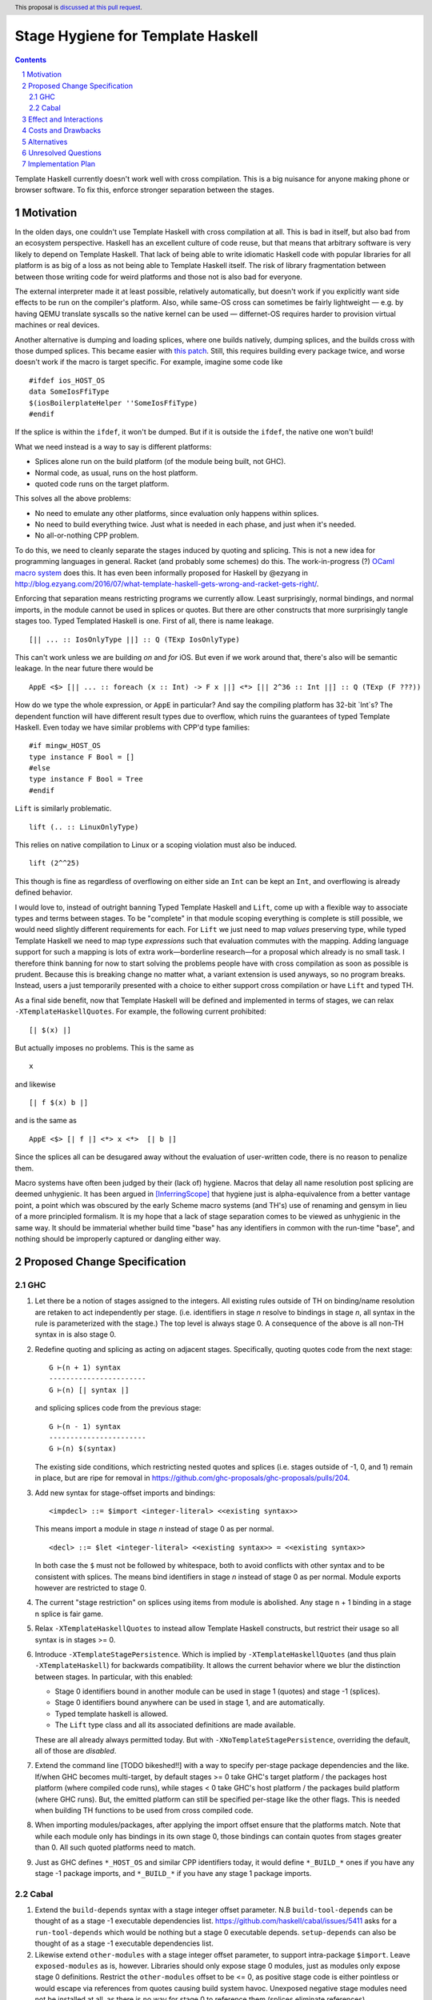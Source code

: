 Stage Hygiene for Template Haskell
==============

.. proposal-number:: Leave blank. This will be filled in when the proposal is
                     accepted.
.. ticket-url:: Leave blank. This will eventually be filled with the
                ticket URL which will track the progress of the
                implementation of the feature.
.. implemented:: Leave blank. This will be filled in with the first GHC version which
                 implements the described feature.
.. highlight:: haskell
.. header:: This proposal is `discussed at this pull request <https://github.com/ghc-proposals/ghc-proposals/pull/243>`_.
.. sectnum::
.. contents::

Template Haskell currently doesn't work well with cross compilation.
This is a big nuisance for anyone making phone or browser software.
To fix this, enforce stronger separation between the stages.

Motivation
------------

In the olden days, one couldn't use Template Haskell with cross compilation at all.
This is bad in itself, but also bad from an ecosystem perspective.
Haskell has an excellent culture of code reuse, but that means that arbitrary software is very likely to depend on Template Haskell.
That lack of being able to write idiomatic Haskell code with popular libraries for all platform is as big of a loss as not being able to Template Haskell itself.
The risk of library fragmentation between between those writing code for weird platforms and those not is also bad for everyone.

The external interpreter made it at least possible, relatively automatically, but doesn't work if you explicitly want side effects to be run on the compiler's platform.
Also, while same-OS cross can sometimes be fairly lightweight
— e.g. by having QEMU translate syscalls so the native kernel can be used —
differnet-OS requires harder to provision virtual machines or real devices.

Another alternative is dumping and loading splices, where one builds natively, dumping splices, and the builds cross with those dumped splices.
This became easier with `this patch <https://github.com/reflex-frp/reflex-platform/blob/master/splices-load-save.patch>`_.
Still, this requires building every package twice, and worse doesn't work if the macro is target specific.
For example, imagine some code like
::
  #ifdef ios_HOST_OS
  data SomeIosFfiType
  $(iosBoilerplateHelper ''SomeIosFfiType)
  #endif
If the splice is within the ``ifdef``, it won't be dumped.
But if it is outside the ``ifdef``, the native one won't build!

What we need instead is a way to say is different platforms:

- Splices alone run on the build platform (of the module being built, not GHC).
- Normal code, as usual, runs on the host platform.
- quoted code runs on the target platform.

This solves all the above problems:

- No need to emulate any other platforms, since evaluation only happens within splices.
- No need to build everything twice.
  Just what is needed in each phase, and just when it's needed.
- No all-or-nothing CPP problem.

To do this, we need to cleanly separate the stages induced by quoting and splicing.
This is not a new idea for programming languages in general.
Racket (and probably some schemes) do this.
The work-in-progress (?) `OCaml macro system <https://github.com/ocamllabs/ocaml-macros>`_ does this.
It has even been informally proposed for Haskell by @ezyang in `<http://blog.ezyang.com/2016/07/what-template-haskell-gets-wrong-and-racket-gets-right/>`_.

Enforcing that separation means restricting programs we currently allow.
Least surprisingly, normal bindings, and normal imports, in the module cannot be used in splices or quotes.
But there are other constructs that more surprisingly tangle stages too.
Typed Templated Haskell is one.
First of all, there is name leakage.
::
  [|| ... :: IosOnlyType ||] :: Q (TExp IosOnlyType)
This can't work unless we are building *on* and *for* iOS.
But even if we work around that, there's also will be semantic leakage.
In the near future there would be
::
  AppE <$> [|| ... :: foreach (x :: Int) -> F x ||] <*> [|| 2^36 :: Int ||] :: Q (TExp (F ???))
How do we type the whole expression, or ``AppE`` in particular?
And say the compiling platform has 32-bit `Int`s?
The dependent function will have different result types due to overflow, which ruins the guarantees of typed Template Haskell.
Even today we have similar problems with CPP'd type families:
::
  #if mingw_HOST_OS
  type instance F Bool = []
  #else
  type instance F Bool = Tree
  #endif
``Lift`` is similarly problematic.
::
  lift (.. :: LinuxOnlyType)
This relies on native compilation to Linux or a scoping violation must also be induced.
::
  lift (2^^25)
This though is fine as regardless of overflowing on either side an ``Int`` can be kept an ``Int``, and overflowing is already defined behavior.

I would love to, instead of outright banning Typed Template Haskell and ``Lift``, come up with a flexible way to associate types and terms between stages.
To be "complete" in that module scoping everything is complete is still possible, we would need slightly different requirements for each.
For ``Lift`` we just need to map *values* preserving type, while typed Template Haskell we need to map type *expressions* such that evaluation commutes with the mapping.
Adding language support for such a mapping is lots of extra work—borderline research—for a proposal which already is no small task.
I therefore think banning for now to start solving the problems people have with cross compilation as soon as possible is prudent.
Because this is breaking change no matter what, a variant extension is used anyways, so no program breaks.
Instead, users a just temporarily presented with a choice to either support cross compilation or have ``Lift`` and typed TH.

As a final side benefit, now that Template Haskell will be defined and implemented in terms of stages, we can relax ``-XTemplateHaskellQuotes``.
For example, the following current prohibited:
::
  [| $(x) |]
But actually imposes no problems.
This is the same as
::
  x
and likewise
::
  [| f $(x) b |]
and is the same as
::
  AppE <$> [| f |] <*> x <*>  [| b |]
Since the splices all can be desugared away without the evaluation of user-written code, there is no reason to penalize them.

Macro systems have often been judged by their (lack of) hygiene.
Macros that delay all name resolution post splicing are deemed unhygienic.
It has been argued in [InferringScope]_ that hygiene just is alpha-equivalence from a better vantage point,
a point which was obscured by the early Scheme macro systems (and TH's) use of renaming and gensym in lieu of a more principled formalism.
It is my hope that a lack of stage separation comes to be viewed as unhygienic in the same way.
It should be immaterial whether build time "base" has any identifiers in common with the run-time "base", and nothing should be improperly captured or dangling either way.

Proposed Change Specification
------------

GHC
~~~~~~~~~~~~

#. Let there be a notion of stages assigned to the integers.
   All existing rules outside of TH on binding/name resolution are retaken to act independently per stage.
   (i.e. identifiers in stage *n* resolve to bindings in stage *n*, all syntax in the rule is parameterized with the stage.)
   The top level is always stage 0.
   A consequence of the above is all non-TH syntax in is also stage 0.

#. Redefine quoting and splicing as acting on adjacent stages. Specifically, quoting quotes code from the next stage:
   ::
     G ⊢(n + 1) syntax
     -----------------------
     G ⊢(n) [| syntax |]
   and splicing splices code from the previous stage:
   ::
     G ⊢(n - 1) syntax
     -----------------------
     G ⊢(n) $(syntax)

   The existing side conditions, which restricting nested quotes and splices (i.e. stages outside of -1, 0, and 1) remain in place, but are ripe for removal in https://github.com/ghc-proposals/ghc-proposals/pulls/204.

#. Add new syntax for stage-offset imports and bindings:
   ::
     <impdecl> ::= $import <integer-literal> <<existing syntax>>
   This means import a module in stage *n* instead of stage 0 as per normal.
   ::
     <decl> ::= $let <integer-literal> <<existing syntax>> = <<existing syntax>>
   In both case the ``$`` must not be followed by whitespace, both to avoid conflicts with other syntax and to be consistent with splices.
   The means bind identifiers in stage *n* instead of stage 0 as per normal.
   Module exports however are restricted to stage 0.

#. The current "stage restriction" on splices using items from module is abolished.
   Any stage n + 1 binding in a stage n splice is fair game.

#. Relax ``-XTemplateHaskellQuotes`` to instead allow Template Haskell constructs, but restrict their usage so all syntax is in stages >= 0.

#. Introduce ``-XTemplateStagePersistence``.
   Which is implied by ``-XTemplateHaskellQuotes`` (and thus plain ``-XTemplateHaskell``) for backwards compatibility.
   It allows the current behavior where we blur the distinction between stages.
   In particular, with this enabled:

   - Stage 0 identifiers bound in another module can be used in stage 1 (quotes) and stage -1 (splices).
   - Stage 0 identifiers bound anywhere can be used in stage 1, and are automatically.
   - Typed template haskell is allowed.
   - The ``Lift`` type class and all its associated definitions are made available.

   These are all already always permitted today.
   But with ``-XNoTemplateStagePersistence``, overriding the default, all of those are *disabled*.

#. Extend the command line [TODO bikeshed!!] with a way to specify per-stage package dependencies and the like.
   If/when GHC becomes multi-target, by default stages >= 0 take GHC's target platform / the packages host platform (where compiled code runs), while stages < 0 take GHC's host platform / the packages build platform (where GHC runs).
   But, the emitted platform can still be specified per-stage like the other flags.
   This is needed when building TH functions to be used from cross compiled code.

#. When importing modules/packages, after applying the import offset ensure that the platforms match.
   Note that while each module only has bindings in its own stage 0, those bindings can contain quotes from stages greater than 0.
   All such quoted platforms need to match.

#. Just as GHC defines ``*_HOST_OS`` and similar CPP identifiers today, it would define ``*_BUILD_*`` ones if you have any stage -1 package imports, and ``*_BUILD_*`` if you have any stage 1 package imports.

Cabal
~~~~~~~~~~~~

#. Extend the ``build-depends`` syntax with a stage integer offset parameter.
   N.B ``build-tool-depends`` can be thought of as a stage -1 executable dependencies list.
   `<https://github.com/haskell/cabal/issues/5411>`_ asks for a ``run-tool-depends`` which would be nothing but a stage 0 executable depends.
   ``setup-depends`` can also be thought of as a stage -1 executable dependencies list.

#. Likewise extend ``other-modules`` with a stage integer offset parameter, to support intra-package ``$import``.
   Leave ``exposed-modules`` as is, however. Libraries should only expose stage 0 modules, just as modules only expose stage 0 definitions.
   Restrict the ``other-modules`` offset to be <= 0, as positive stage code is either pointless or would escape via references from quotes causing build system havoc.
   Unexposed negative stage modules need not be installed at all, as there is no way for stage 0 to reference them (splices eliminate references).

#. Connect today's "qualified goals" to stages.
   [TODO exact formalism, is it in scope?]
   Some properties that must be true in the brave new world:

   - Executable dependencies are cross-stage and private, they are maximally qualified in that they introduce the fewest cross-stage constraints.

   - Regular library dependencies are public and same stage.
     They carry their transitive closure in the form of mandatory unification constraints.

   - Cross-stage library dependencies are still public.
     The stages can independent since cross-stage types don't ever unify, but *within* each stage everything works as usual.
     Compositions of cross-stage dependencies can result in same-stage dependencies, and their public closure unification "burdens" will combine.

   - Intra-package dependencies regardless of stage must resolve within the same version of the package.
     This is already the case so the setup component knows what library it's building.
     Now it is also the case so the TH library knows what types are used in its quotes.
     These only arise from immediate dependencies.
     The unification obligation is propagated like all the others, but there's no magic beyond that.
     When the same package is transitively visible in two stages, there is no same-version constraint across the two stages that arises out of thin air.

Effect and Interactions
-----------------------

Here is an example of many the features used together, rewriting the code from the motivation.
Hypothetical ``ios-th`` package:
::
  {-# LANGUAGE TemplateHaskell #-}
  {-# LANGUAGE NoTemplateStagePersistence #-}
  module Ios.Macros where

  #ifndef ios_TARGET_OS
  # error Module shouldn't be built. Fix Cabal file!
  #endif

  import Language.Haskell.TH
  $import 1 Ios.Types (Foo(..))

  iosBoilerplateHelper :: Name -> Q Expr
  iosBoilerplateHelper name = ... [| ... :: Foo |] ...
end user code:
::
  {-# LANGUAGE TemplateHaskell #-}
  {-# LANGUAGE NoTemplateStagePersistence #-}
  module MyApp.Ios where

  #ifndef ios_HOST_OS
  # error Module shouldn't be built. Fix Cabal file!
  #endif

  import Ios.Types
  $import -1 Ios.Macros

  data SomeIosFfiType

  $let -1 unneededBinding = iosBoilerplateHelper ''SomeIosFfiType

  $(unneededBinding)

A few misc implementation notes:

Bindings interleave stages
  Note that ``$let`` can appear outside the top-level, including in contexts where a variable of later stage is bound.
  At first glance, binding a compile-time variable within a run-time variable might seem like a staging violation:
  ::
    f x = $huh
       where foo = ...
             $let -1 huh ... = ... [| x |] ... [| foo |] ...
  But remember that later stage syntax can just be used in quotes; it is inert and cannot be evaluated.
  ``huh`` is trivially lifted outside of ``f`` since captures the syntactic ``x`` which is static at compile-time.
  Nothing passed into ``f`` at any call site is available to ``huh``.

Forward references across splices
   The intra-module staging restriction is gone, but that's separate from the prohibition on referencing bindings.
   It just avoids the need to topologically sort splices based references from the quotations inside them, or break cycles à la ``*.hs-boot``.
   Nevertheless, implementing that is not trivial so it is good to decouple relaxing the restriction from this already-large proposal.
   Hopefully a future proposal will tackle this.

Speeding up builds
  Modules and libraries are relative in that their exported stage 0 may not be imported at stage 0.
  There is no notion of a global "true" stage 0.
  This is good in that we can share build artifacts without breaking abstractions.
  For example, in the common native case, a library that needs another library in stage 0 and stage -1 can load the *same* build of the library in both of those stages.
  By virtue of explicit stage of the import, the definitions do not unify even though the underlying build is the same.
  This can be compared to repeated abstract interfaces in backpack being instantiated with the same concrete module.

  In the cross case, there is no getting around needing separate native and foreign builds for different stages, but there are still performance improvements.
  As said in the motivation, we only need what is needed when it is needed, versus everything twice with splice dumping and loading.
  This reduces the size and improves the parallelism of the build plan.
  More subtly, and perhaps more importantly, are benefits with rebuilds during development.
  Let's say because of this proposal, splices (stage -1 code) are now used in a core library like `containers`.
  Let's say also that the stage -1 code depends on code which depends transitively on `containers`.
  Because of stage isolation, while developing `containers` we are free to use the old version of containers in the -1 stage.
  That means we don't have to rebuild all our dependencies each bug cycle.
  This is comparable to today's trick of renaming `containers` to `kontainers` so we can tune it and re-benchmark without rebuilding criterion and friends.

  There are *still* more tricks we can do for overall build size and parallelism.
  Stage 1 code doesn't need to be evaluated, just composed correctly.
  As such, we just need the interface of imports, and don't care about the definitions behind those declarations.
  That means we just need to build as far as today's `hi` files to resolve those imports.
  Stage -1 code does need to be run, but still not compiled in the final binary since it cannot be exported.
  To satisfy that, we just `hi` files with `-fexpose-all-unfoldings` file, along with a `"naive" Core interpreter`_ which can evaluate those unfoldings.
  Splices are typically small and numerous, so it seems likely that the lower latency of starting the interpreter is worth the cost of slower evaluation once it is started.
  https://gitlab.haskell.org/ghc/ghc/issues/10871, originally made for Backpack, enshrines `hi` files with `-fexpose-all-unfoldings` as a separate "fat" interface file format.
  This ideal duel to the "naive" core interpreter to ensure errors are caught as soon as possible.

Template Haskell in GHC
  The motivation evokes the specter of ecosystem splits.
  Well, we already have one with GHC in that it cannot use Template Haskell or depend on arbitrary packages.
  Cross compilation is one issue, but also ABI changes, where a newly built stage 1 compiler uses and older ABI than code it compiles.
  In a worst imagine a simultaneous ``hi``/``ho``-file format change, ABI change, and trying to cross compile a new GHC to run on a different platform.
  The GHC doing the building can neither load stage0 compiled code, since the file formats are different, nor load its own compiled code since the ABI is different.

  This proposal out of the box only solves the cross compilation issue, but it does get us closer on the other.
  The first missing piece is multi-target support for GHC.
  This allows the same new binary to create native and foreign ``hi``/``ho`` files in the new format, for TH stages -1 and 0 of the bootstrapping stage 2 GHC and its dependencies.
  [Core is multi-platform, but the resolution of CPP, cabal conditions, and other miscellanea is platform-specific.]
  I've already been working on making GHC multi-target, building on earlier work by @angerman and others, and am almost done.
  The second missing piece is the `"naive" Core interpreter`_, as described in the previous subsection.
  File formats are independent of RTS ABIs, and so the stage 1 compiler can always load a "fat" interface file it itself created and interpret it.
  Putting everything together, the stage 1 compiler makes native "fat" interface files for "stage 2, TH stage -1", and splices their evaluations into the "stage 2, TH stage 0" code to make the stage 2 GHC that will run on the foreign platform.
  [N.B. In the easy case when we don't change the ABI, compiler bootstrapping stages and TH stages coincide!
  Stage 2 - 1 = Stage 1.]

  Switching all existing ``derive-*`` code generators to TH would probably make them lighter and easier to maintain.
  It should also allow building GHC the binary with plain `cabal`.
  Hadrian would be one step closer to being another implementation of Cabal/cabal-install without GHC-specific logic.

``*_BUILD_*`` and ``*_HOST_*`` not always defined
  The conditional definition of the CPP macros ensures they don't pollute the purity of the build when they don't matter.
  This is important for highly pure build systems like Nix to not have to needless rebuild stuff when the target platform changes.
  It will also cut down on people improperly using "target" when they meant "host".

``Lift`` and qualified goals
  When we carefully introduce lifting to stage-hygienic goals, we need to ensure that the type being lifted is the same or "close enough".
  This means we will need to introduce a intra-package constraint on package defining that type across the stage pair where Lift is made available.
  Conceptually, there might be an auto-generated package with the orphan ``Lift`` instance which imposes the same version constraint on it's library dependency in both stages.

  In particular, existing qualified dependencies from ``setup-depends`` and ``build-tool-depends`` are from stage *n* to *n - 1*;
  that the stages are different alone explains why versions are allowed to differ.
  In particular this means given a dependency edge where the needed and needing components are in the same package regardless of their relative stage indices,
  the same version of the package must be used for both.


Costs and Drawbacks
-------------------

- This is a huge amount of work.
  But I am fine chipping away it over a long period of time.

- Even a temporary conflict between typed TH and this could slow typed TH's adoption.

- I don't know of precedent for extensions that prevent modules from being linked together.

- Most existing libraries with commonly used TH helpers (`lens`, `aeson`) have the TH in the same call component but in a different module.
  To leverage this proposal, we would have to refactor them to put those modules in a separate library component.
  It would take decent amount of conditional code to still support old GHCs, and even more to not be a breaking change on those old libraries.

Alternatives
------------

There is no fundamental reason modules couldn't export non-stage-0 items, and libraries expose non-stage-0 modules.
At the cost of more complexity, there could be a `.lib` or `.so` for each exposed stage, and imports would be offset to match the ``#import <offset>`` literal.
But in fairness, this might allow a smoother transition form how libraries are structured today.
For example, one could do ``#import 1 Control.Lens.Lens`` in ``Control.Lens.TH`` while exposing ``Control.Lens.TH`` from the same library just like today.
I decided against this as a matter of taste.
I think it good to enforce the normal form that the "main" stage is stage 0.
As to the specific example, I would rather packages leverage public Cabal sub-libraries for Template Haskell anyways;
I think that's a cleaner way to package code.

Unresolved Questions
--------------------

Quotes in ``-XTemplateStagePersistence`` modules cannot reliably be used from ``-XNoTemplateStagePersistence`` modules without introducing scoping errors.
Need some way to prevent that outright, or catch those errors early, perhaps by tainting any quote with cross-stage persisted syntax.
[Thankfully the other direction is fine.
Libraries can experiment with this extension without forcing an ecosystem split.]

Implementation Plan
-------------------

I volunteer to chip away at this, thought it will take quite a while for one person to do it all.
Here is a rough plan.

#. Make GHC multi-target. I am almost done with this.

#. Land `<https://gitlab.haskell.org/ghc/ghc/merge_requests/935>`_, refactoring GHC to allow there being more than one "home package" per session.
   This PR also may help with the 2019 GSOC around `<https://gitlab.haskell.org/ghc/ghc/wikis/Multi-Session-GHC-API>`_.

#. Parameterize dependency data types (for module and package dependencies) to track dependencies per stage.

#. Refactor the implementation of Template Haskell to use the per-stage data-types.

.. _`"naive" Core interpreter`: https://github.com/ghc-proposals/ghc-proposals/issues/162

.. [InferringScope] https://cs.brown.edu/~sk/Publications/Papers/Published/pkw-inf-scope-syn-sugar/paper.pdf
